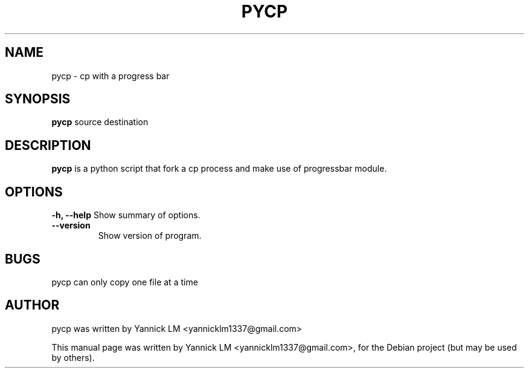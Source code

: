 .TH PYCP 1 "February 14, 2009"
.SH NAME
pycp \- cp with a progress bar
.SH SYNOPSIS
.B pycp
.RI "source" 
.RI "destination"
.SH DESCRIPTION
.B pycp
is a python script that fork a cp process and make use of
progressbar module.
.SH OPTIONS
.B \-h, \-\-help
Show summary of options.
.TP
.B  \-\-version
Show version of program.
.SH BUGS
pycp can only copy one file at a time
.SH AUTHOR
pycp was written by Yannick LM <yannicklm1337@gmail.com>
.PP
This manual page was written by Yannick LM <yannicklm1337@gmail.com>,
for the Debian project (but may be used by others).
